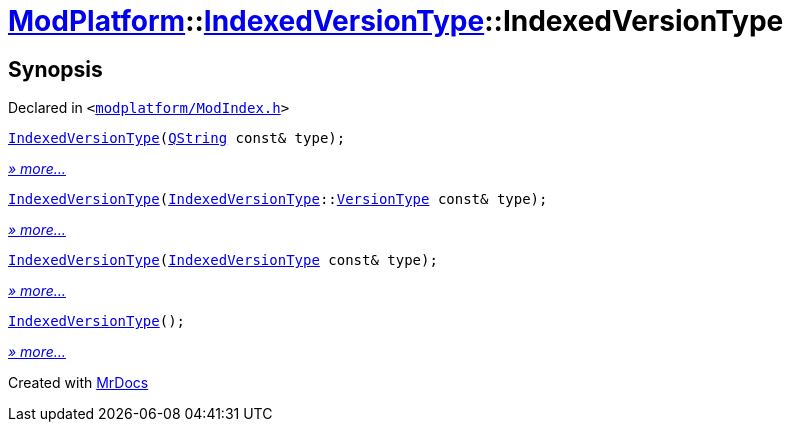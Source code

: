 [#ModPlatform-IndexedVersionType-2constructor]
= xref:ModPlatform.adoc[ModPlatform]::xref:ModPlatform/IndexedVersionType.adoc[IndexedVersionType]::IndexedVersionType
:relfileprefix: ../../
:mrdocs:


== Synopsis

Declared in `&lt;https://github.com/PrismLauncher/PrismLauncher/blob/develop/launcher/modplatform/ModIndex.h#L62[modplatform&sol;ModIndex&period;h]&gt;`

[source,cpp,subs="verbatim,replacements,macros,-callouts"]
----
xref:ModPlatform/IndexedVersionType/2constructor-08.adoc[IndexedVersionType](xref:QString.adoc[QString] const& type);
----

[.small]#xref:ModPlatform/IndexedVersionType/2constructor-08.adoc[_» more..._]#

[source,cpp,subs="verbatim,replacements,macros,-callouts"]
----
xref:ModPlatform/IndexedVersionType/2constructor-02.adoc[IndexedVersionType](xref:ModPlatform/IndexedVersionType.adoc[IndexedVersionType]::xref:ModPlatform/IndexedVersionType/VersionType.adoc[VersionType] const& type);
----

[.small]#xref:ModPlatform/IndexedVersionType/2constructor-02.adoc[_» more..._]#

[source,cpp,subs="verbatim,replacements,macros,-callouts"]
----
xref:ModPlatform/IndexedVersionType/2constructor-01.adoc[IndexedVersionType](xref:ModPlatform/IndexedVersionType.adoc[IndexedVersionType] const& type);
----

[.small]#xref:ModPlatform/IndexedVersionType/2constructor-01.adoc[_» more..._]#

[source,cpp,subs="verbatim,replacements,macros,-callouts"]
----
xref:ModPlatform/IndexedVersionType/2constructor-09.adoc[IndexedVersionType]();
----

[.small]#xref:ModPlatform/IndexedVersionType/2constructor-09.adoc[_» more..._]#



[.small]#Created with https://www.mrdocs.com[MrDocs]#
